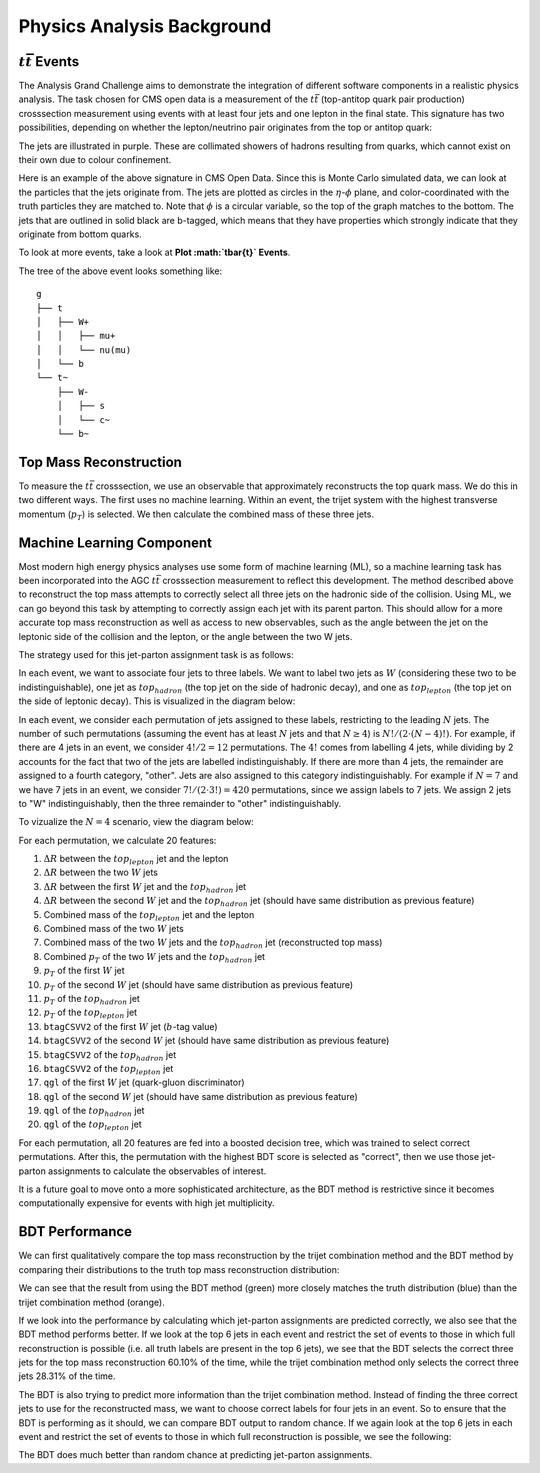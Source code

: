 Physics Analysis Background
===============================================================

:math:`t\bar{t}` Events
---------------------------------------------------------------
The Analysis Grand Challenge aims to demonstrate the integration of different software components in a realistic physics analysis. The task chosen for CMS open data is a measurement of the :math:`t\bar{t}` (top-antitop quark pair production) crosssection  measurement using events with at least four jets and one lepton in the final state. This signature has two possibilities, depending on whether the lepton/neutrino pair originates from the top or antitop quark:

.. image:: images/ttbar.png
  :width: 80%
  :alt: Diagram of a :math:`t\bar{t}` event with four jets and one lepton.

The jets are illustrated in purple. These are collimated showers of hadrons resulting from quarks, which cannot exist on their own due to colour confinement.

Here is an example of the above signature in CMS Open Data. Since this is Monte Carlo simulated data, we can look at the particles that the jets originate from. The jets are plotted as circles in the :math:`\eta`-:math:`\phi` plane, and color-coordinated with the truth particles they are matched to. Note that :math:`\phi` is a circular variable, so the top of the graph matches to the bottom. The jets that are outlined in solid black are b-tagged, which means that they have properties which strongly indicate that they originate from bottom quarks.

To look at more events, take a look at **Plot :math:`t\bar{t}` Events**.

.. image:: images/event3.png
  :width: 80%
  :alt: Example of a :math:`t\bar{t}` event in our signal region.
  
The tree of the above event looks something like::

    g
    ├── t
    │   ├── W+
    │   │   ├── mu+
    │   │   └── nu(mu)
    │   └── b
    └── t~
        ├── W-
        │   ├── s
        │   └── c~
        └── b~
        
Top Mass Reconstruction
---------------------------------------------------------------
To measure the :math:`t\bar{t}` crosssection, we use an observable that approximately reconstructs the top quark mass. We do this in two different ways. The first uses no machine learning. Within an event, the trijet system with the highest transverse momentum (:math:`p_T`) is selected. We then calculate the combined mass of these three jets.

Machine Learning Component
---------------------------------------------------------------
Most modern high energy physics analyses use some form of machine learning (ML), so a machine learning task has been incorporated into the AGC :math:`t\bar{t}` crosssection  measurement to reflect this development. The method described above to reconstruct the top mass attempts to correctly select all three jets on the hadronic side of the collision. Using ML, we can go beyond this task by attempting to correctly assign each jet with its parent parton. This should allow for a more accurate top mass reconstruction as well as access to new observables, such as the angle between the jet on the leptonic side of the collision and the lepton, or the angle between the two W jets.

The strategy used for this jet-parton assignment task is as follows:

In each event, we want to associate four jets to three labels. We want to label two jets as :math:`W` (considering these two to be indistinguishable), one jet as :math:`top_{hadron}` (the top jet on the side of hadronic decay), and one as :math:`top_{lepton}` (the top jet on the side of leptonic decay). This is visualized in the diagram below:

.. image:: images/ttbar_labels.png
  :width: 80%
  :alt: Diagram of a :math:`t\bar{t}` event with the three machine learning labels for jets.
  
In each event, we consider each permutation of jets assigned to these labels, restricting to the leading :math:`N` jets. The number of such permutations (assuming the event has at least :math:`N` jets and that :math:`N\geq 4`) is :math:`N!/(2\cdot (N-4)!)`. For example, if there are 4 jets in an event, we consider :math:`4!/2=12` permutations. The :math:`4!` comes from labelling 4 jets, while dividing by 2 accounts for the fact that two of the jets are labelled indistinguishably. If there are more than 4 jets, the remainder are assigned to a fourth category, "other". Jets are also assigned to this category indistinguishably. For example if :math:`N=7` and we have 7 jets in an event, we consider :math:`7!/(2\cdot 3!)=420` permutations, since we assign labels to 7 jets. We assign 2 jets to "W" indistinguishably, then the three remainder to "other" indistinguishably.

To vizualize the :math:`N=4` scenario, view the diagram below:

.. image:: images/permutations.png
  :width: 80%
  :alt: Possible jet-label assignments for :math:`N=4` scenario.
  
For each permutation, we calculate 20 features:

#. :math:`\Delta R` between the :math:`top_{lepton}` jet and the lepton
#. :math:`\Delta R` between the two :math:`W` jets
#. :math:`\Delta R` between the first :math:`W` jet and the :math:`top_{hadron}` jet
#. :math:`\Delta R` between the second :math:`W` jet and the :math:`top_{hadron}` jet (should have same distribution as previous feature)
#. Combined mass of the :math:`top_{lepton}` jet and the lepton
#. Combined mass of the two :math:`W` jets
#. Combined mass of the two :math:`W` jets and the :math:`top_{hadron}` jet (reconstructed top mass)
#. Combined :math:`p_T` of the two :math:`W` jets and the :math:`top_{hadron}` jet
#. :math:`p_T` of the first :math:`W` jet
#. :math:`p_T` of the second :math:`W` jet (should have same distribution as previous feature)
#. :math:`p_T` of the :math:`top_{hadron}` jet
#. :math:`p_T` of the :math:`top_{lepton}` jet
#. ``btagCSVV2`` of the first :math:`W` jet (:math:`b`-tag value)
#. ``btagCSVV2`` of the second :math:`W` jet (should have same distribution as previous feature)
#. ``btagCSVV2`` of the :math:`top_{hadron}` jet
#. ``btagCSVV2`` of the :math:`top_{lepton}` jet
#. ``qgl`` of the first :math:`W` jet (quark-gluon discriminator)
#. ``qgl`` of the second :math:`W` jet (should have same distribution as previous feature)
#. ``qgl`` of the :math:`top_{hadron}` jet
#. ``qgl`` of the :math:`top_{lepton}` jet

For each permutation, all 20 features are fed into a boosted decision tree, which was trained to select correct permutations. After this, the permutation with the highest BDT score is selected as "correct", then we use those jet-parton assignments to calculate the observables of interest.

It is a future goal to move onto a more sophisticated architecture, as the BDT method is restrictive since it becomes computationally expensive for events with high jet multiplicity.

BDT Performance
---------------------------------------------------------------
We can first qualitatively compare the top mass reconstruction by the trijet combination method and the BDT method by comparing their distributions to the truth top mass reconstruction distribution:

.. image:: images/topmassreconstruction.png
  :width: 80%
  :alt: Distribution of reconstructed top mass from different methods.
  
We can see that the result from using the BDT method (green) more closely matches the truth distribution (blue) than the trijet combination method (orange).

If we look into the performance by calculating which jet-parton assignments are predicted correctly, we also see that the BDT method performs better. If we look at the top 6 jets in each event and restrict the set of events to those in which full reconstruction is possible (i.e. all truth labels are present in the top 6 jets), we see that the BDT selects the correct three jets for the top mass reconstruction 60.10% of the time, while the trijet combination method only selects the correct three jets 28.31% of the time.

.. image:: images/bdt_performance_comparison.png
  :width: 80%
  :alt: Comparison of the BDT method to the trijet combination method.
  
The BDT is also trying to predict more information than the trijet combination method. Instead of finding the three correct jets to use for the reconstructed mass, we want to choose correct labels for four jets in an event. So to ensure that the BDT is performing as it should, we can compare BDT output to random chance. If we again look at the top 6 jets in each event and restrict the set of events to those in which full reconstruction is possible, we see the following:

.. image:: images/bdt_performance.png
  :width: 80%
  :alt: Comparison of the BDT output to random chance.

The BDT does much better than random chance at predicting jet-parton assignments.
